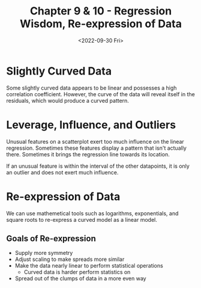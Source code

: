 #+TITLE: Chapter 9 & 10 - Regression Wisdom, Re-expression of Data
#+DATE: <2022-09-30 Fri>

* Slightly Curved Data

Some slightly curved data appears to be linear and possesses a high correlation coefficient. However, the curve of the data will reveal itself in the residuals, which would produce a curved pattern.

* Leverage, Influence, and Outliers

Unusual features on a scatterplot exert too much influence on the linear regression. Sometimes these features display a pattern that isn't actually there. Sometimes it brings the regression line towards its location.

If an unusual feature is within the interval of the other datapoints, it is only an outlier and does not exert much influence.

#+attr_html: :src ../high-leverage-point.png
[[./high-leverage-point.png]]

* Re-expression of Data

We can use mathemetical tools such as logarithms, exponentials, and square roots to re-express a curved model as a linear model.

** Goals of Re-expression

- Supply more symmetry
- Adjust scaling to make spreads more similar
- Make the data nearly linear to perform statistical operations
  - Curved data is harder perform statistics on
- Spread out of the clumps of data in a more even way
